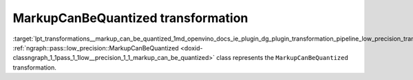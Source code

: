 .. index:: pair: page; MarkupCanBeQuantized transformation
.. _lpt_transformations__markup_can_be_quantized:

.. meta::
   :description: Information about MarkupCanBeQuantized transformation.
   :keywords: low precision transformation, lpt, MarkupCanBeQuantized


MarkupCanBeQuantized transformation
===================================

:target:`lpt_transformations__markup_can_be_quantized_1md_openvino_docs_ie_plugin_dg_plugin_transformation_pipeline_low_precision_transformations_transformations_step2_markup_markup_can_be_quantized` :ref:`ngraph::pass::low_precision::MarkupCanBeQuantized <doxid-classngraph_1_1pass_1_1low__precision_1_1_markup_can_be_quantized>` class represents the ``MarkupCanBeQuantized`` transformation.

